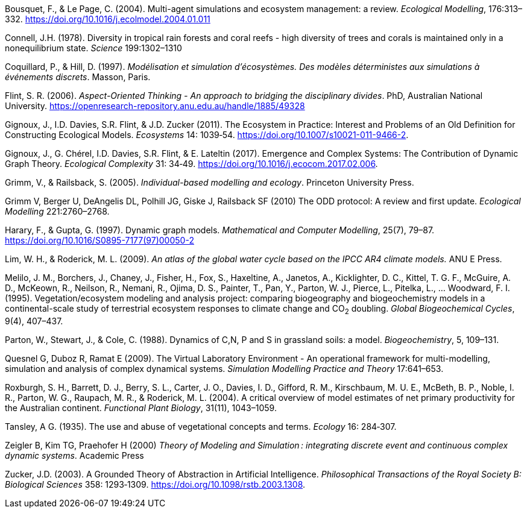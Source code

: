 [#Bousquet2004]
Bousquet, F., & Le Page, C. (2004). Multi-agent simulations and ecosystem management: a review. __Ecological Modelling__, 176:313–332. https://doi.org/10.1016/j.ecolmodel.2004.01.011

[#Connell1978]
Connell, J.H. (1978). Diversity in tropical rain forests and coral reefs - high diversity of trees and corals is maintained only in a nonequilibrium state. _Science_ 199:1302–1310


[#Coquillard1997]
Coquillard, P., & Hill, D. (1997). __Modélisation et simulation d’écosystèmes. Des modèles déterministes aux simulations à événements discrets__. Masson, Paris.

[#Flint2006]
Flint, S. R. (2006). _Aspect-Oriented Thinking - An approach to bridging the disciplinary divides_. PhD, Australian National University. https://openresearch-repository.anu.edu.au/handle/1885/49328

[#Gignoux2011]
Gignoux, J., I.D. Davies, S.R. Flint, & J.D. Zucker (2011). The Ecosystem in Practice: Interest and 
Problems of an Old Definition for Constructing Ecological Models. _Ecosystems_ 14: 1039‑54. https://doi.org/10.1007/s10021-011-9466-2.

[#Gignoux2017]
Gignoux, J., G. Chérel, I.D. Davies, S.R. Flint, & E. Lateltin (2017). Emergence and Complex Systems: The 
Contribution of Dynamic Graph Theory. _Ecological Complexity_ 31: 34‑49. https://doi.org/10.1016/j.ecocom.2017.02.006.

[#Grimm2005]
Grimm, V., & Railsback, S. (2005). __Individual-based modelling and ecology__. Princeton University Press.

[#Grimm2010]
Grimm V, Berger U, DeAngelis DL, Polhill JG, Giske J, Railsback SF (2010) The ODD protocol: A review and first update. _Ecological Modelling_ 221:2760–2768.

[#Harary1997]
Harary, F., & Gupta, G. (1997). Dynamic graph models. __Mathematical and Computer Modelling__, 25(7), 79–87. https://doi.org/10.1016/S0895-7177(97)00050-2

[#Lim2009]
Lim, W. H., & Roderick, M. L. (2009). _An atlas of the global water cycle based on the IPCC AR4 climate models._ ANU E Press.

[#Melilo1995]
Melilo, J. M., Borchers, J., Chaney, J., Fisher, H., Fox, S., Haxeltine, A., Janetos, A., Kicklighter, D. C., Kittel, T. G. F., McGuire, A. D., McKeown, R., Neilson, R., Nemani, R., Ojima, D. S., Painter, T., Pan, Y., Parton, W. J., Pierce, L., Pitelka, L., … Woodward, F. I. (1995). Vegetation/ecosystem modeling and analysis project: comparing biogeography and biogeochemistry models in a continental-scale study of terrestrial ecosystem responses to climate change and CO~2~ doubling. __Global Biogeochemical Cycles__, 9(4), 407–437.

[#Parton1988]
Parton, W., Stewart, J., & Cole, C. (1988). Dynamics of C,N, P and S in grassland soils: a model. __Biogeochemistry__, 5, 109–131.

[#Quesnel2009]
Quesnel G, Duboz R, Ramat E (2009). The Virtual Laboratory Environment - An operational framework for multi-modelling, simulation and analysis of complex dynamical systems. _Simulation Modelling Practice and Theory_ 17:641–653.

[#Roxburgh2004]
Roxburgh, S. H., Barrett, D. J., Berry, S. L., Carter, J. O., Davies, I. D., Gifford, R. M., Kirschbaum, M. U. E., McBeth, B. P., Noble, I. R., Parton, W. G., Raupach, M. R., & Roderick, M. L. (2004). A critical overview of model estimates of net primary productivity for the Australian continent. __Functional Plant Biology__, 31(11), 1043–1059.

[#Tansley1935]
Tansley, A G. (1935). The use and abuse of vegetational concepts and terms. _Ecology_ 16: 284‑307.

[#Zeigler2000]
Zeigler B, Kim TG, Praehofer H (2000) __Theory of Modeling and Simulation : integrating discrete event and continuous complex dynamic systems__. Academic Press

[#Zucker2003]
Zucker, J.D. (2003). A Grounded Theory of Abstraction in Artificial Intelligence. _Philosophical Transactions of 
the Royal Society B: Biological Sciences_ 358: 1293‑1309. https://doi.org/10.1098/rstb.2003.1308.

